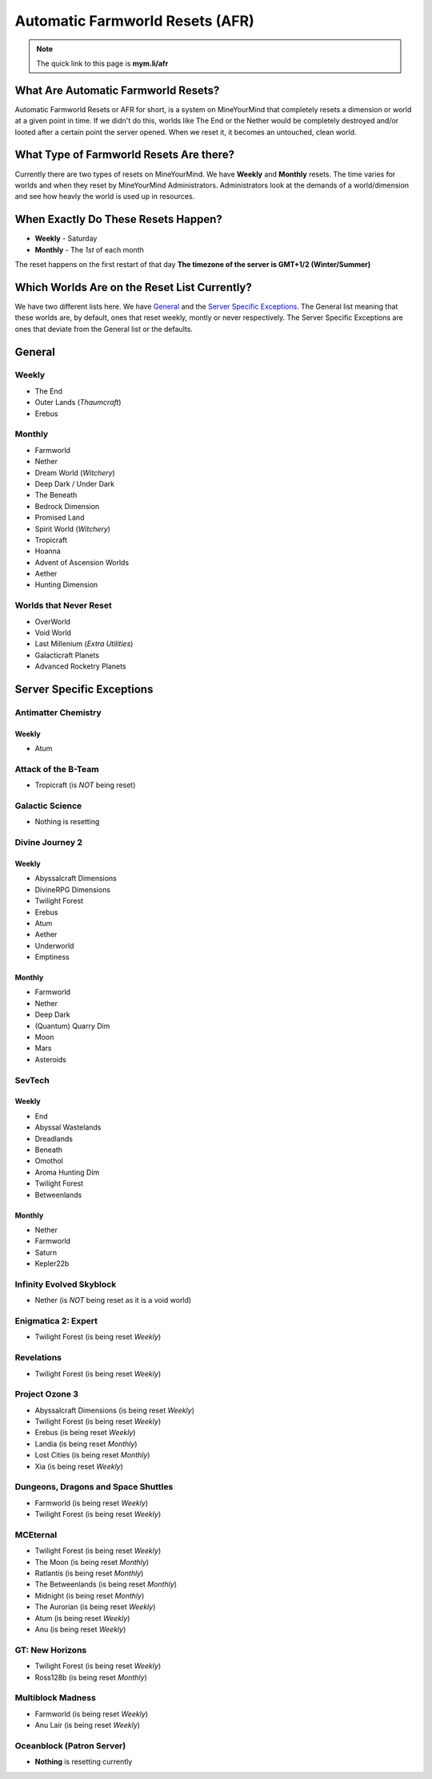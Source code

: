 ++++++++++++++++++++++++++++++++
Automatic Farmworld Resets (AFR)
++++++++++++++++++++++++++++++++

.. note:: The quick link to this page is **mym.li/afr**

What Are Automatic Farmworld Resets?
====================================

Automatic Farmworld Resets or AFR for short, is a system on MineYourMind that completely resets a dimension or world at a given point in time. If we didn't do this, worlds like The End or the Nether would be completely destroyed and/or looted after a certain point the server opened. When we reset it, it becomes an untouched, clean world.

What Type of Farmworld Resets Are there?
========================================

Currently there are two types of resets on MineYourMind. We have **Weekly** and **Monthly** resets. The time varies for worlds and when they reset by MineYourMind Administrators. Administrators look at the demands of a world/dimension and see how heavly the world is used up in resources.

When Exactly Do These Resets Happen?
====================================

* **Weekly** - Saturday
* **Monthly** - The *1st* of each month

The reset happens on the first restart of that day
**The timezone of the server is GMT+1/2 (Winter/Summer)**

Which Worlds Are on the Reset List Currently?
=============================================

We have two different lists here. We have `General`_ and the `Server Specific Exceptions`_. The General list meaning that these worlds are, by default, ones that reset weekly, montly or never respectively. The Server Specific Exceptions are ones that deviate from the General list or the defaults. 

General
=======

Weekly
######

- The End
- Outer Lands (*Thaumcraft*)
- Erebus

Monthly
#######

- Farmworld
- Nether
- Dream World (*Witchery*)
- Deep Dark / Under Dark
- The Beneath
- Bedrock Dimension
- Promised Land
- Spirit World (*Witchery*)
- Tropicraft
- Hoanna
- Advent of Ascension Worlds
- Aether
- Hunting Dimension

Worlds that Never Reset
#######################

- OverWorld
- Void World
- Last Millenium (*Extra Utilities*)
- Galacticraft Planets
- Advanced Rocketry Planets

Server Specific Exceptions
==========================

Antimatter Chemistry
####################

Weekly
------

- Atum

Attack of the B-Team
####################
- Tropicraft (is *NOT* being reset)

Galactic Science
################

- Nothing is resetting

Divine Journey 2
################

Weekly
------

- Abyssalcraft Dimensions
- DivineRPG Dimensions
- Twilight Forest
- Erebus
- Atum
- Aether
- Underworld
- Emptiness

Monthly
-------

- Farmworld
- Nether
- Deep Dark
- (Quantum) Quarry Dim
- Moon
- Mars
- Asteroids

SevTech
#######

Weekly
------

- End
- Abyssal Wastelands
- Dreadlands
- Beneath
- Omothol
- Aroma Hunting Dim
- Twilight Forest
- Betweenlands
  
Monthly
-------

- Nether
- Farmworld
- Saturn
- Kepler22b

Infinity Evolved Skyblock
#########################

- Nether (is *NOT* being reset as it is a void world)

Enigmatica 2: Expert
####################

- Twilight Forest (is being reset *Weekly*)

Revelations
###########

- Twilight Forest (is being reset *Weekly*)

Project Ozone 3
###############

- Abyssalcraft Dimensions (is being reset *Weekly*)
- Twilight Forest (is being reset *Weekly*)
- Erebus (is being reset *Weekly*)
- Landia (is being reset *Monthly*)
- Lost Cities (is being reset *Monthly*)
- Xia (is being reset *Weekly*)

Dungeons, Dragons and Space Shuttles
####################################

- Farmworld (is being reset *Weekly*)
- Twilight Forest (is being reset *Weekly*)

MCEternal
#########

- Twilight Forest (is being reset *Weekly*)
- The Moon (is being reset *Monthly*)
- Ratlantis (is being reset *Monthly*)
- The Betweenlands (is being reset *Monthly*)
- Midnight (is being reset *Monthly*)
- The Aurorian (is being reset *Weekly*)
- Atum (is being reset *Weekly*)
- Anu (is being reset *Weekly*)

GT: New Horizons
################

- Twilight Forest (is being reset *Weekly*)
- Ross128b (is being reset *Monthly*)

Multiblock Madness
##################

- Farmworld (is being reset *Weekly*)
- Anu Lair (is being reset *Weekly*)

Oceanblock (Patron Server)
##########################

- **Nothing** is resetting currently
